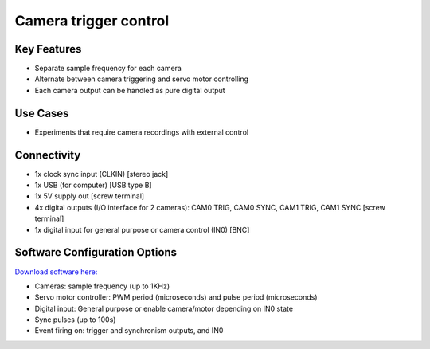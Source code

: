 .. _cameraTriggerControl:

*************************************************
Camera trigger control
*************************************************

.. raw:: html

      <div class="row">
        <div class="col-lg-6 col-md-6 col-sm-12 col-xs-12 d-flex">
          <div class="card card-body" >
            <div class="deviceDescription">This device allows to trigger up to 2 cameras at a predefined frequency pulse or 2 servo motors. Connect cameras to CAM0 TRIG and CAM1 TRIG ports.
            </div>
          </div>
        </div>

        <div class="col-lg-6 col-md-6 col-sm-12 col-xs-12 d-flex">
          <div class="card border-light">
            <img class="card-img-top" src="../_static/images/devices/alldevices\cameraTriggerControl.png" alt = "Photo of device Camera trigger control" style="margin: 0 auto; width: 75%">
          </div>
        </div>
      </div>

      <div class="deviceFeatures">

Key Features
******************************************
- Separate sample frequency for each camera
- Alternate between camera triggering and servo motor controlling
- Each camera output can be handled as pure digital output

Use Cases
******************************************
- Experiments that require camera recordings with external control


Connectivity
******************************************
- 1x clock sync input (CLKIN) [stereo jack]
- 1x USB (for computer) [USB type B]
- 1x 5V supply out [screw terminal]
- 4x digital outputs (I/O interface for 2 cameras): CAM0 TRIG, CAM0 SYNC, CAM1 TRIG, CAM1 SYNC  [screw terminal]
- 1x digital input for general purpose or camera control (IN0) [BNC]

Software Configuration Options
******************************************
`Download software here: <https://www.google.com/url?q=https%3A%2F%2Fbitbucket.org%2Ffchampalimaud%2Fdownloads%2Fdownloads%2FHarp%2520Camera%2520Controller%2520v1.0.1.zip&sa=D&sntz=1&usg=AOvVaw37Pdw8O64-V-p5cilpQj_C>`_

- Cameras: sample frequency (up to 1KHz)
- Servo motor controller: PWM period (microseconds) and pulse period (microseconds)
- Digital input: General purpose or enable camera/motor depending on IN0 state
- Sync pulses (up to 100s)
- Event firing on: trigger and synchronism outputs, and IN0

.. raw:: html

    </div>
